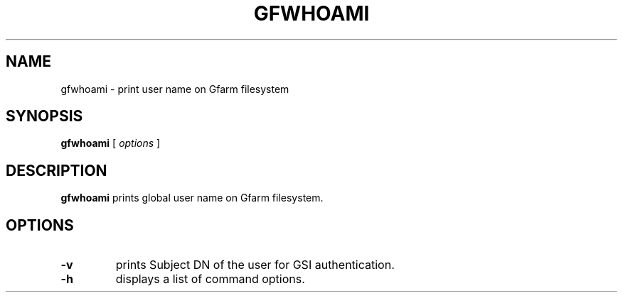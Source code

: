 .\" This manpage has been automatically generated by docbook2man 
.\" from a DocBook document.  This tool can be found at:
.\" <http://shell.ipoline.com/~elmert/comp/docbook2X/> 
.\" Please send any bug reports, improvements, comments, patches, 
.\" etc. to Steve Cheng <steve@ggi-project.org>.
.TH "GFWHOAMI" "1" "09 April 2004" "Gfarm" ""

.SH NAME
gfwhoami \- print user name on Gfarm filesystem
.SH SYNOPSIS

\fBgfwhoami\fR [ \fB\fIoptions\fB\fR ]

.SH "DESCRIPTION"
.PP
\fBgfwhoami\fR prints global user name on Gfarm filesystem.
.SH "OPTIONS"
.TP
\fB-v\fR
prints Subject DN of the user for GSI authentication.
.TP
\fB-h\fR
displays a list of command options.
